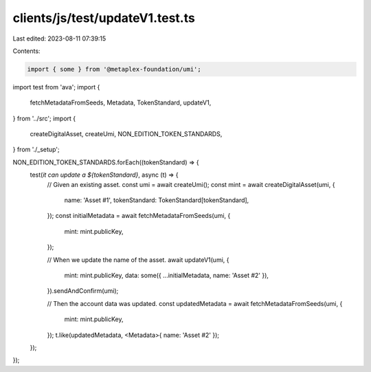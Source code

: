 clients/js/test/updateV1.test.ts
================================

Last edited: 2023-08-11 07:39:15

Contents:

.. code-block:: ts

    import { some } from '@metaplex-foundation/umi';
import test from 'ava';
import {
  fetchMetadataFromSeeds,
  Metadata,
  TokenStandard,
  updateV1,
} from '../src';
import {
  createDigitalAsset,
  createUmi,
  NON_EDITION_TOKEN_STANDARDS,
} from './_setup';

NON_EDITION_TOKEN_STANDARDS.forEach((tokenStandard) => {
  test(`it can update a ${tokenStandard}`, async (t) => {
    // Given an existing asset.
    const umi = await createUmi();
    const mint = await createDigitalAsset(umi, {
      name: 'Asset #1',
      tokenStandard: TokenStandard[tokenStandard],
    });
    const initialMetadata = await fetchMetadataFromSeeds(umi, {
      mint: mint.publicKey,
    });

    // When we update the name of the asset.
    await updateV1(umi, {
      mint: mint.publicKey,
      data: some({ ...initialMetadata, name: 'Asset #2' }),
    }).sendAndConfirm(umi);

    // Then the account data was updated.
    const updatedMetadata = await fetchMetadataFromSeeds(umi, {
      mint: mint.publicKey,
    });
    t.like(updatedMetadata, <Metadata>{ name: 'Asset #2' });
  });
});


